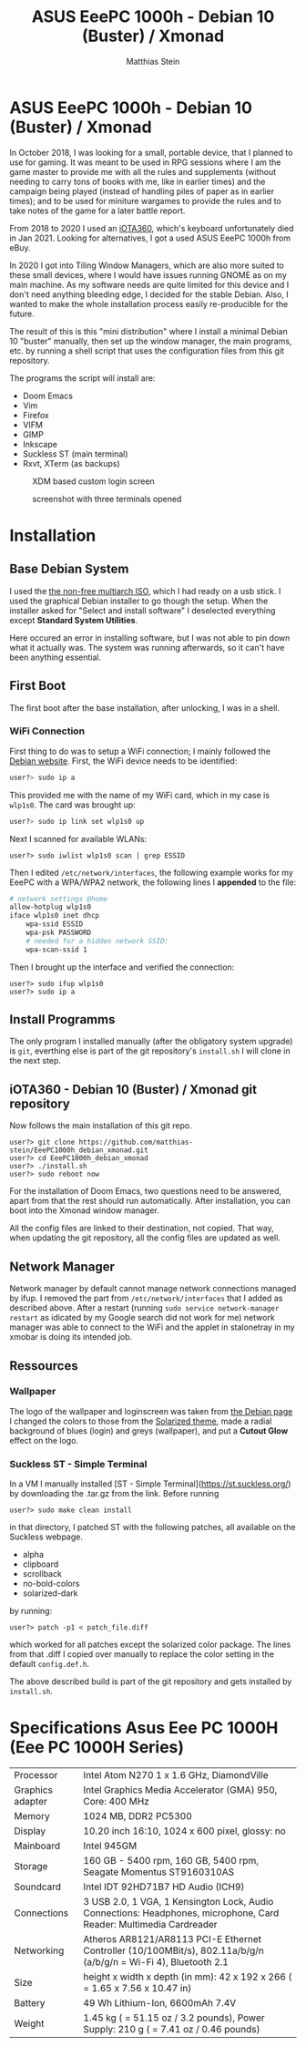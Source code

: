 #+TITLE:    ASUS EeePC 1000h - Debian 10 (Buster) / Xmonad
#+AUTHOR:   Matthias Stein
#+STARTUP:  content

* ASUS EeePC 1000h - Debian 10 (Buster) / Xmonad

In October 2018, I was looking for a small, portable device, that I planned to
use for gaming. It was meant to be used in RPG sessions where I am the game
master to provide me with all the rules and supplements (without needing to
carry tons of books with me, like in earlier times) and the campaign being
played (instead of handling piles of paper as in earlier times); and to be used
for miniture wargames to provide the rules and to take notes of the game for a
later battle report.

From 2018 to 2020 I used an [[https://github.com/matthias-stein/iOTA360_debian_xmonad][iOTA360]], which's keyboard unfortunately died in
Jan 2021. Looking for alternatives, I got a used ASUS EeePC 1000h from eBuy.

In 2020 I got into Tiling Window Managers, which are also more suited to these
small devices, where I would have issues running GNOME as on my main machine. As
my software needs are quite limited for this device and I don't need anything
bleeding edge, I decided for the stable Debian. Also, I wanted to make the whole
installation process easily re-producible for the future.

The result of this is this "mini distribution" where I install a minimal Debian
10 "buster" manually, then set up the window manager, the main programs, etc. by
running a shell script that uses the configuration files from this git
repository.

The programs the script will install are:

+ Doom Emacs
+ Vim
+ Firefox
+ VIFM
+ GIMP
+ Inkscape
+ Suckless ST (main terminal)
+ Rxvt, XTerm (as backups)

#+CAPTION: XDM based custom login screen
[[./README_img1.png]]

#+CAPTION: screenshot with three terminals opened
[[./README_img2.png]]

* Installation

** Base Debian System

I used the [[https://cdimage.debian.org/cdimage/unofficial/non-free/cd-including-firmware/current/multi-arch/iso-cd/][the non-free multiarch ISO]], which I had ready on a usb stick. I used
the graphical Debian installer to go though the setup. When the installer asked
for "Select and install software" I deselected everything except *Standard
System Utilities*.

Here occured an error in installing software, but I was not able to pin down
what it actually was. The system was running afterwards, so it can't have been
anything essential.


** First Boot

The first boot after the base installation, after unlocking, I was in a shell.

*** WiFi Connection

First thing to do was to setup a WiFi connection; I mainly followed the
[[https://wiki.debian.org/WiFi/HowToUse#Command_Line][Debian website]]. First, the
WiFi device needs to be identified:

#+BEGIN_SRC bash
user?> sudo ip a
#+END_SRC

This provided me with the name of my WiFi card, which in my case is =wlp1s0=.
The card was brought up:

#+BEGIN_SRC bash
user?> sudo ip link set wlp1s0 up
#+END_SRC

Next I scanned for available WLANs:

#+BEGIN_SRC
user?> sudo iwlist wlp1s0 scan | grep ESSID
#+END_SRC

Then I edited ~/etc/network/interfaces~, the following example works for my
EeePC with a WPA/WPA2 network, the following lines I *appended* to the file:

#+BEGIN_SRC bash
# network settings @home
allow-hotplug wlp1s0
iface wlp1s0 inet dhcp
    wpa-ssid ESSID
    wpa-psk PASSWORD
    # needed for a hidden network SSID:
    wpa-scan-ssid 1
#+END_SRC

Then I brought up the interface and verified the connection:

#+BEGIN_SRC
user?> sudo ifup wlp1s0
user?> sudo ip a
#+END_SRC


** Install Programms

The only program I installed manually (after the obligatory system upgrade) is
~git~, everthing else is part of the git repository's ~install.sh~ I will clone
in the next step.


** iOTA360 - Debian 10 (Buster) / Xmonad git repository

Now follows the main installation of this git repo.

#+BEGIN_SRC
user?> git clone https://github.com/matthias-stein/EeePC1000h_debian_xmonad.git
user?> cd EeePC1000h_debian_xmonad
user?> ./install.sh
user?> sudo reboot now
#+END_SRC

For the installation of Doom Emacs, two questions need to be answered, apart
from that the rest should run automatically. After installation, you can boot
into the Xmonad window manager.

All the config files are linked to their destination, not copied. That way, when
updating the git repository, all the config files are updated as well.

** Network Manager

Network manager by default cannot manage network connections managed by ifup. I
removed the part from ~/etc/network/interfaces~ that I added as described above.
After a restart (running ~sudo service network-manager restart~ as idicated by
my Google search did not work for me) network manager was able to connect to the
WiFi and the applet in stalonetray in my xmobar is doing its intended job.


** Ressources

*** Wallpaper

The logo of the wallpaper and loginscreen was taken from [[https://www.debian.org/logos/index.de.html][the Debian page]] I
changed the colors to those from the [[https://ethanschoonover.com/solarized/][Solarized theme]], made a radial background
of blues (login) and greys (wallpaper), and put a *Cutout Glow* effect on the
logo.


*** Suckless ST - Simple Terminal

In a VM I manually installed [ST - Simple Terminal](https://st.suckless.org/)
by downloading the .tar.gz from the link. Before running

#+BEGIN_SRC
user?> sudo make clean install
#+END_SRC

in that directory, I patched ST with the following patches, all available on the
Suckless webpage.

+   alpha
+   clipboard
+   scrollback
+   no-bold-colors
+   solarized-dark

by running:

#+BEGIN_SRC
user?> patch -p1 < patch_file.diff
#+END_SRC

which worked for all patches except the solarized color package. The lines from
that .diff I copied over manually to replace the color setting in the default
~config.def.h~.

The above described build is part of the git repository and gets installed by
~install.sh~.

* Specifications Asus Eee PC 1000H (Eee PC 1000H Series)

  | Processor        | Intel Atom N270 1 x 1.6 GHz, DiamondVille                                                                          |
  | Graphics adapter | Intel Graphics Media Accelerator (GMA) 950, Core: 400 MHz                                                          |
  | Memory           | 1024 MB, DDR2 PC5300                                                                                               |
  | Display          | 10.20 inch 16:10, 1024 x 600 pixel, glossy: no                                                                     |
  | Mainboard        | Intel 945GM                                                                                                        |
  | Storage          | 160 GB - 5400 rpm, 160 GB, 5400 rpm, Seagate Momentus ST9160310AS                                                  |
  | Soundcard        | Intel IDT 92HD71B7 HD Audio (ICH9)                                                                                 |
  | Connections      | 3 USB 2.0, 1 VGA, 1 Kensington Lock, Audio Connections: Headphones, microphone, Card Reader: Multimedia Cardreader |
  | Networking       | Atheros AR8121/AR8113 PCI-E Ethernet Controller (10/100MBit/s), 802.11a/b/g/n (a/b/g/n = Wi-Fi 4), Bluetooth 2.1   |
  | Size             | height x width x depth (in mm): 42 x 192 x 266 ( = 1.65 x 7.56 x 10.47 in)                                         |
  | Battery          | 49 Wh Lithium-Ion, 6600mAh 7.4V                                                                                    |
  | Weight           | 1.45 kg ( = 51.15 oz / 3.2 pounds), Power Supply: 210 g ( = 7.41 oz / 0.46 pounds)                                 |
